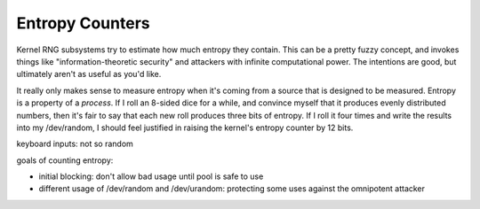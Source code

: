 


Entropy Counters
================

Kernel RNG subsystems try to estimate how much entropy they contain. This can
be a pretty fuzzy concept, and invokes things like "information-theoretic
security" and attackers with infinite computational power. The intentions are
good, but ultimately aren't as useful as you'd like.

It really only makes sense to measure entropy when it's coming from a source
that is designed to be measured. Entropy is a property of a *process*. If I
roll an 8-sided dice for a while, and convince myself that it produces evenly
distributed numbers, then it's fair to say that each new roll produces three
bits of entropy. If I roll it four times and write the results into my
/dev/random, I should feel justified in raising the kernel's entropy counter
by 12 bits.

keyboard inputs: not so random

goals of counting entropy:

* initial blocking: don't allow bad usage until pool is safe to use
* different usage of /dev/random and /dev/urandom: protecting some uses
  against the omnipotent attacker
